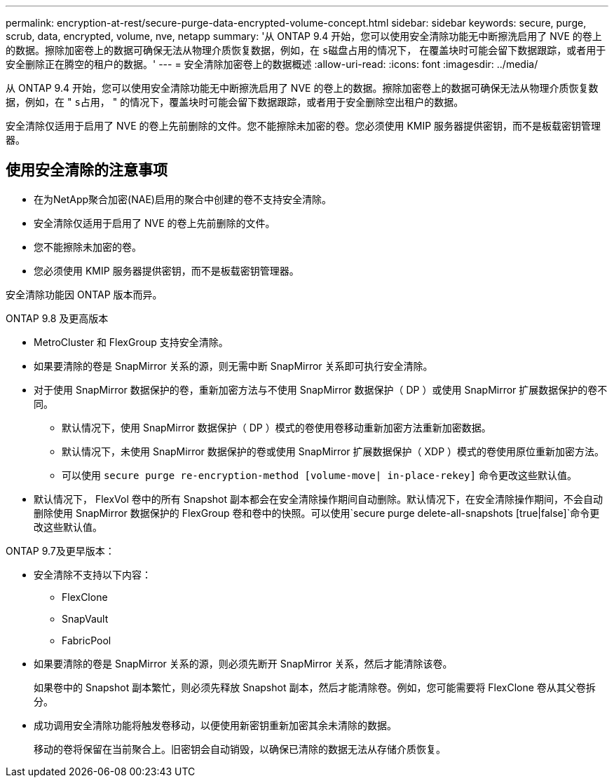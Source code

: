 ---
permalink: encryption-at-rest/secure-purge-data-encrypted-volume-concept.html 
sidebar: sidebar 
keywords: secure, purge, scrub, data, encrypted, volume, nve, netapp 
summary: '从 ONTAP 9.4 开始，您可以使用安全清除功能无中断擦洗启用了 NVE 的卷上的数据。擦除加密卷上的数据可确保无法从物理介质恢复数据，例如，在 `s磁盘占用的情况下，` 在覆盖块时可能会留下数据跟踪，或者用于安全删除正在腾空的租户的数据。' 
---
= 安全清除加密卷上的数据概述
:allow-uri-read: 
:icons: font
:imagesdir: ../media/


[role="lead"]
从 ONTAP 9.4 开始，您可以使用安全清除功能无中断擦洗启用了 NVE 的卷上的数据。擦除加密卷上的数据可确保无法从物理介质恢复数据，例如，在 " `s占用，` " 的情况下，覆盖块时可能会留下数据跟踪，或者用于安全删除空出租户的数据。

安全清除仅适用于启用了 NVE 的卷上先前删除的文件。您不能擦除未加密的卷。您必须使用 KMIP 服务器提供密钥，而不是板载密钥管理器。



== 使用安全清除的注意事项

* 在为NetApp聚合加密(NAE)启用的聚合中创建的卷不支持安全清除。
* 安全清除仅适用于启用了 NVE 的卷上先前删除的文件。
* 您不能擦除未加密的卷。
* 您必须使用 KMIP 服务器提供密钥，而不是板载密钥管理器。


安全清除功能因 ONTAP 版本而异。

[role="tabbed-block"]
====
.ONTAP 9.8 及更高版本
--
* MetroCluster 和 FlexGroup 支持安全清除。
* 如果要清除的卷是 SnapMirror 关系的源，则无需中断 SnapMirror 关系即可执行安全清除。
* 对于使用 SnapMirror 数据保护的卷，重新加密方法与不使用 SnapMirror 数据保护（ DP ）或使用 SnapMirror 扩展数据保护的卷不同。
+
** 默认情况下，使用 SnapMirror 数据保护（ DP ）模式的卷使用卷移动重新加密方法重新加密数据。
** 默认情况下，未使用 SnapMirror 数据保护的卷或使用 SnapMirror 扩展数据保护（ XDP ）模式的卷使用原位重新加密方法。
** 可以使用 `secure purge re-encryption-method [volume-move| in-place-rekey]` 命令更改这些默认值。


* 默认情况下， FlexVol 卷中的所有 Snapshot 副本都会在安全清除操作期间自动删除。默认情况下，在安全清除操作期间，不会自动删除使用 SnapMirror 数据保护的 FlexGroup 卷和卷中的快照。可以使用`secure purge delete-all-snapshots [true|false]`命令更改这些默认值。


--
.ONTAP 9.7及更早版本：
--
* 安全清除不支持以下内容：
+
** FlexClone
** SnapVault
** FabricPool


* 如果要清除的卷是 SnapMirror 关系的源，则必须先断开 SnapMirror 关系，然后才能清除该卷。
+
如果卷中的 Snapshot 副本繁忙，则必须先释放 Snapshot 副本，然后才能清除卷。例如，您可能需要将 FlexClone 卷从其父卷拆分。

* 成功调用安全清除功能将触发卷移动，以便使用新密钥重新加密其余未清除的数据。
+
移动的卷将保留在当前聚合上。旧密钥会自动销毁，以确保已清除的数据无法从存储介质恢复。



--
====